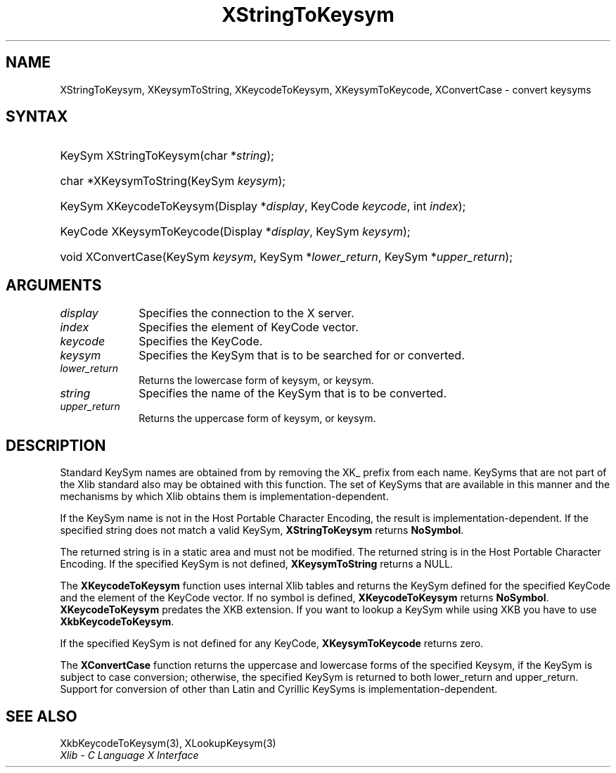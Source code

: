 .\" Copyright \(co 1985, 1986, 1987, 1988, 1989, 1990, 1991, 1994, 1996 X Consortium
.\"
.\" Permission is hereby granted, free of charge, to any person obtaining
.\" a copy of this software and associated documentation files (the
.\" "Software"), to deal in the Software without restriction, including
.\" without limitation the rights to use, copy, modify, merge, publish,
.\" distribute, sublicense, and/or sell copies of the Software, and to
.\" permit persons to whom the Software is furnished to do so, subject to
.\" the following conditions:
.\"
.\" The above copyright notice and this permission notice shall be included
.\" in all copies or substantial portions of the Software.
.\"
.\" THE SOFTWARE IS PROVIDED "AS IS", WITHOUT WARRANTY OF ANY KIND, EXPRESS
.\" OR IMPLIED, INCLUDING BUT NOT LIMITED TO THE WARRANTIES OF
.\" MERCHANTABILITY, FITNESS FOR A PARTICULAR PURPOSE AND NONINFRINGEMENT.
.\" IN NO EVENT SHALL THE X CONSORTIUM BE LIABLE FOR ANY CLAIM, DAMAGES OR
.\" OTHER LIABILITY, WHETHER IN AN ACTION OF CONTRACT, TORT OR OTHERWISE,
.\" ARISING FROM, OUT OF OR IN CONNECTION WITH THE SOFTWARE OR THE USE OR
.\" OTHER DEALINGS IN THE SOFTWARE.
.\"
.\" Except as contained in this notice, the name of the X Consortium shall
.\" not be used in advertising or otherwise to promote the sale, use or
.\" other dealings in this Software without prior written authorization
.\" from the X Consortium.
.\"
.\" Copyright \(co 1985, 1986, 1987, 1988, 1989, 1990, 1991 by
.\" Digital Equipment Corporation
.\"
.\" Portions Copyright \(co 1990, 1991 by
.\" Tektronix, Inc.
.\"
.\" Permission to use, copy, modify and distribute this documentation for
.\" any purpose and without fee is hereby granted, provided that the above
.\" copyright notice appears in all copies and that both that copyright notice
.\" and this permission notice appear in all copies, and that the names of
.\" Digital and Tektronix not be used in in advertising or publicity pertaining
.\" to this documentation without specific, written prior permission.
.\" Digital and Tektronix makes no representations about the suitability
.\" of this documentation for any purpose.
.\" It is provided "as is" without express or implied warranty.
.\"
.\"
.ds xT X Toolkit Intrinsics \- C Language Interface
.ds xW Athena X Widgets \- C Language X Toolkit Interface
.ds xL Xlib \- C Language X Interface
.ds xC Inter-Client Communication Conventions Manual
.TH XStringToKeysym 3 "libX11 1.6.9" "X Version 11" "XLIB FUNCTIONS"
.SH NAME
XStringToKeysym, XKeysymToString, XKeycodeToKeysym, XKeysymToKeycode, XConvertCase \- convert keysyms
.SH SYNTAX
.HP
KeySym XStringToKeysym\^(\^char *\fIstring\fP\^);
.HP
char *XKeysymToString\^(\^KeySym \fIkeysym\fP\^);
.HP
KeySym XKeycodeToKeysym\^(\^Display *\fIdisplay\fP\^, KeyCode \fIkeycode\fP\^,
int \fIindex\fP\^);
.HP
KeyCode XKeysymToKeycode\^(\^Display *\fIdisplay\fP\^, KeySym \fIkeysym\fP\^);
.HP
void XConvertCase(\^KeySym \fIkeysym\fP\^, KeySym *\fIlower_return\fP\^,
KeySym *\fIupper_return\fP\^);
.SH ARGUMENTS
.IP \fIdisplay\fP 1i
Specifies the connection to the X server.
.IP \fIindex\fP 1i
Specifies the element of KeyCode vector.
.IP \fIkeycode\fP 1i
Specifies the KeyCode.
.IP \fIkeysym\fP 1i
Specifies the KeySym that is to be searched for or converted.
.IP \fIlower_return\fP 1i
Returns the lowercase form of keysym, or keysym.
.IP \fIstring\fP 1i
Specifies the name of the KeySym that is to be converted.
.IP \fIupper_return\fP 1i
Returns the uppercase form of keysym, or keysym.
.SH DESCRIPTION
Standard KeySym names are obtained from
.hN X11/keysymdef.h
by removing the XK_ prefix from each name.
KeySyms that are not part of the Xlib standard also may be obtained
with this function.
The set of KeySyms that are available in this manner
and the mechanisms by which Xlib obtains them is implementation-dependent.
.LP
If the KeySym name is not in the Host Portable Character Encoding,
the result is implementation-dependent.
If the specified string does not match a valid KeySym,
.B XStringToKeysym
returns
.BR NoSymbol .
.LP
The returned string is in a static area and must not be modified.
The returned string is in the Host Portable Character Encoding.
If the specified KeySym is not defined,
.B XKeysymToString
returns a NULL.
.LP
The
.B XKeycodeToKeysym
function uses internal Xlib tables
and returns the KeySym defined for the specified KeyCode and
the element of the KeyCode vector.
If no symbol is defined,
.B XKeycodeToKeysym
returns
.BR NoSymbol .
.B XKeycodeToKeysym
predates the XKB extension.
If you want to lookup a KeySym while
using XKB you have to use
.BR XkbKeycodeToKeysym .
.LP
If the specified KeySym is not defined for any KeyCode,
.B XKeysymToKeycode
returns zero.
.LP
The
.B XConvertCase
function returns the uppercase and lowercase forms of the specified Keysym,
if the KeySym is subject to case conversion;
otherwise, the specified KeySym is returned to both lower_return and
upper_return.
Support for conversion of other than Latin and Cyrillic KeySyms is
implementation-dependent.
.SH "SEE ALSO"
XkbKeycodeToKeysym(3),
XLookupKeysym(3)
.br
\fI\*(xL\fP

